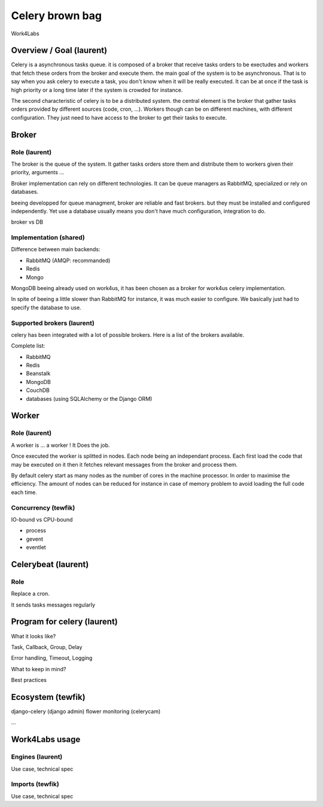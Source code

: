 ################
Celery brown bag
################

Work4Labs

---------------
Overview / Goal (laurent)
---------------

Celery is a asynchronous tasks queue. it is composed of a broker that receive tasks orders to be exectudes and
workers that fetch these orders from the broker and execute them.
the main goal of the system is to be asynchronous. That is to say when you ask celery to execute a task, you don't know when it will be really executed.
It can be at once if the task is high priority or a long time later if the system is crowded for instance.

The second characteristic of celery is to be a distributed system. the central element is the broker that gather tasks orders 
provided by different sources (code, cron, ...). 
Workers though can be on different machines, with different configuration. They just need to have access to the broker to get their tasks to execute.

------
Broker
------

Role (laurent)
----
The broker is the queue of the system.
It gather tasks orders store them and distribute them to workers given their priority, arguments ...

Broker implementation can rely on different technologies.
It can be queue managers as RabbitMQ, specialized or rely on databases.

beeing developped for queue managment, broker are reliable and fast brokers. but they must be installed and configured independently.
Yet use a database usually means you don't have much configuration, integration to do.

broker vs DB

Implementation (shared)
--------------

Difference between main backends:

* RabbitMQ (AMQP: recommanded)
* Redis
* Mongo
MongoDB beeing already used on work4us, it has been chosen as a broker for work4us celery implementation.

In spite of beeing a little slower than RabbitMQ for instance,
it was much easier to configure. We basically just had to specify the database to use.

Supported brokers (laurent)
-----------------

celery has been integrated with a lot of possible brokers. Here is a list of the brokers available.

Complete list:

* RabbitMQ
* Redis
* Beanstalk
* MongoDB
* CouchDB
* databases (using SQLAlchemy or the Django ORM)

------
Worker
------

Role (laurent)
----

A worker is ... a worker !
It Does the job.

Once executed the worker is splitted in nodes. Each node being an independant process. Each first load the code that may be executed on it
then it fetches relevant messages from the broker and process them.

By default celery start as many nodes as the number of cores in the machine processor. In order to maximise the efficiency.
The amount of nodes can be reduced for instance in case of memory problem to avoid loading the full code each time.

Concurrency (tewfik)
-----------

IO-bound vs CPU-bound

* process
* gevent
* eventlet

----------
Celerybeat (laurent)
----------

Role
----

Replace a cron.

It sends tasks messages regularly

------------------
Program for celery (laurent)
------------------

What it looks like?

Task, Callback, Group, Delay

Error handling, Timeout, Logging

What to keep in mind?

Best practices

---------
Ecosystem (tewfik)
---------

django-celery (django admin)
flower
monitoring (celerycam)

...

---------------
Work4Labs usage
---------------

Engines (laurent)
-------

Use case, technical spec

Imports (tewfik)
-------

Use case, technical spec
